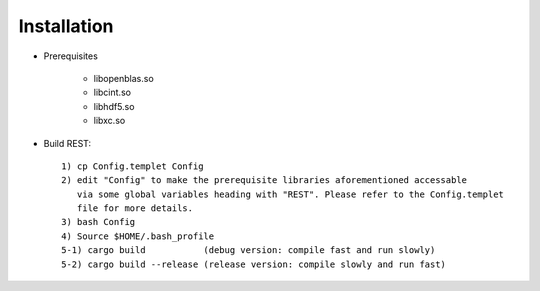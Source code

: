Installation
------------------

* Prerequisites

   - libopenblas.so
   - libcint.so
   - libhdf5.so
   - libxc.so

* Build REST::

   1) cp Config.templet Config
   2) edit "Config" to make the prerequisite libraries aforementioned accessable 
      via some global variables heading with "REST". Please refer to the Config.templet 
      file for more details.
   3) bash Config
   4) Source $HOME/.bash_profile
   5-1) cargo build           (debug version: compile fast and run slowly)
   5-2) cargo build --release (release version: compile slowly and run fast)

